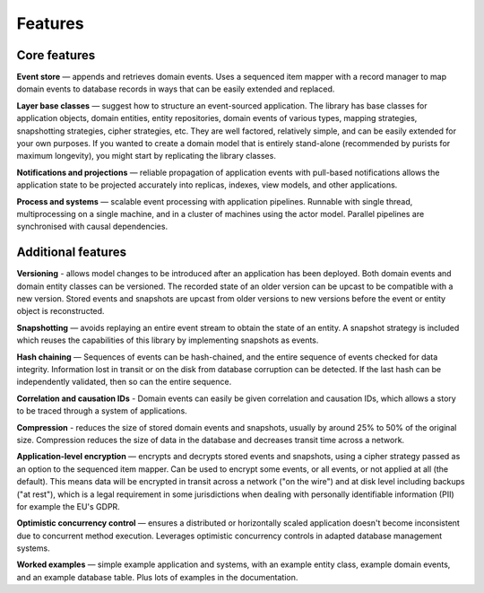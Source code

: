 ========
Features
========

Core features
=============

**Event store** — appends and retrieves domain events. Uses a
sequenced item mapper with a record manager to map domain events
to database records in ways that can be easily extended and replaced.

**Layer base classes** — suggest how to structure an event-sourced application.
The library has base classes for application objects, domain entities, entity repositories,
domain events of various types, mapping strategies, snapshotting strategies, cipher strategies,
etc. They are well factored, relatively simple, and can be easily extended for your own
purposes. If you wanted to create a domain model that is entirely stand-alone (recommended by
purists for maximum longevity), you might start by replicating the library classes.

**Notifications and projections** — reliable propagation of application
events with pull-based notifications allows the application state to be
projected accurately into replicas, indexes, view models, and other applications.

**Process and systems** — scalable event processing with application pipelines. Runnable
with single thread, multiprocessing on a single machine, and in a cluster of machines
using the actor model. Parallel pipelines are synchronised with causal dependencies.

Additional features
===================

**Versioning** - allows model changes to be introduced after an application
has been deployed. Both domain events and domain entity classes can be versioned.
The recorded state of an older version can be upcast to be compatible with a new
version. Stored events and snapshots are upcast from older versions
to new versions before the event or entity object is reconstructed.

**Snapshotting** — avoids replaying an entire event stream to
obtain the state of an entity. A snapshot strategy is included which reuses
the capabilities of this library by implementing snapshots as events.

**Hash chaining** — Sequences of events can be hash-chained, and the entire sequence
of events checked for data integrity. Information lost in transit or on the disk from
database corruption can be detected. If the last hash can be independently validated,
then so can the entire sequence.

**Correlation and causation IDs** - Domain events can easily be given correlation and
causation IDs, which allows a story to be traced through a system of applications.

**Compression** - reduces the size of stored domain events and snapshots, usually
by around 25% to 50% of the original size. Compression reduces the size of data
in the database and decreases transit time across a network.

**Application-level encryption** — encrypts and decrypts stored events and snapshots,
using a cipher strategy passed as an option to the sequenced item mapper. Can be used
to encrypt some events, or all events, or not applied at all (the default). This means
data will be encrypted in transit across a network ("on the wire") and at disk level
including backups ("at rest"), which is a legal requirement in some jurisdictions
when dealing with personally identifiable information (PII) for example the EU's GDPR.

**Optimistic concurrency control** — ensures a distributed or horizontally scaled
application doesn't become inconsistent due to concurrent method execution. Leverages
optimistic concurrency controls in adapted database management systems.

**Worked examples** — simple example application and systems, with an example entity
class, example domain events, and an example database table. Plus lots of examples
in the documentation.
